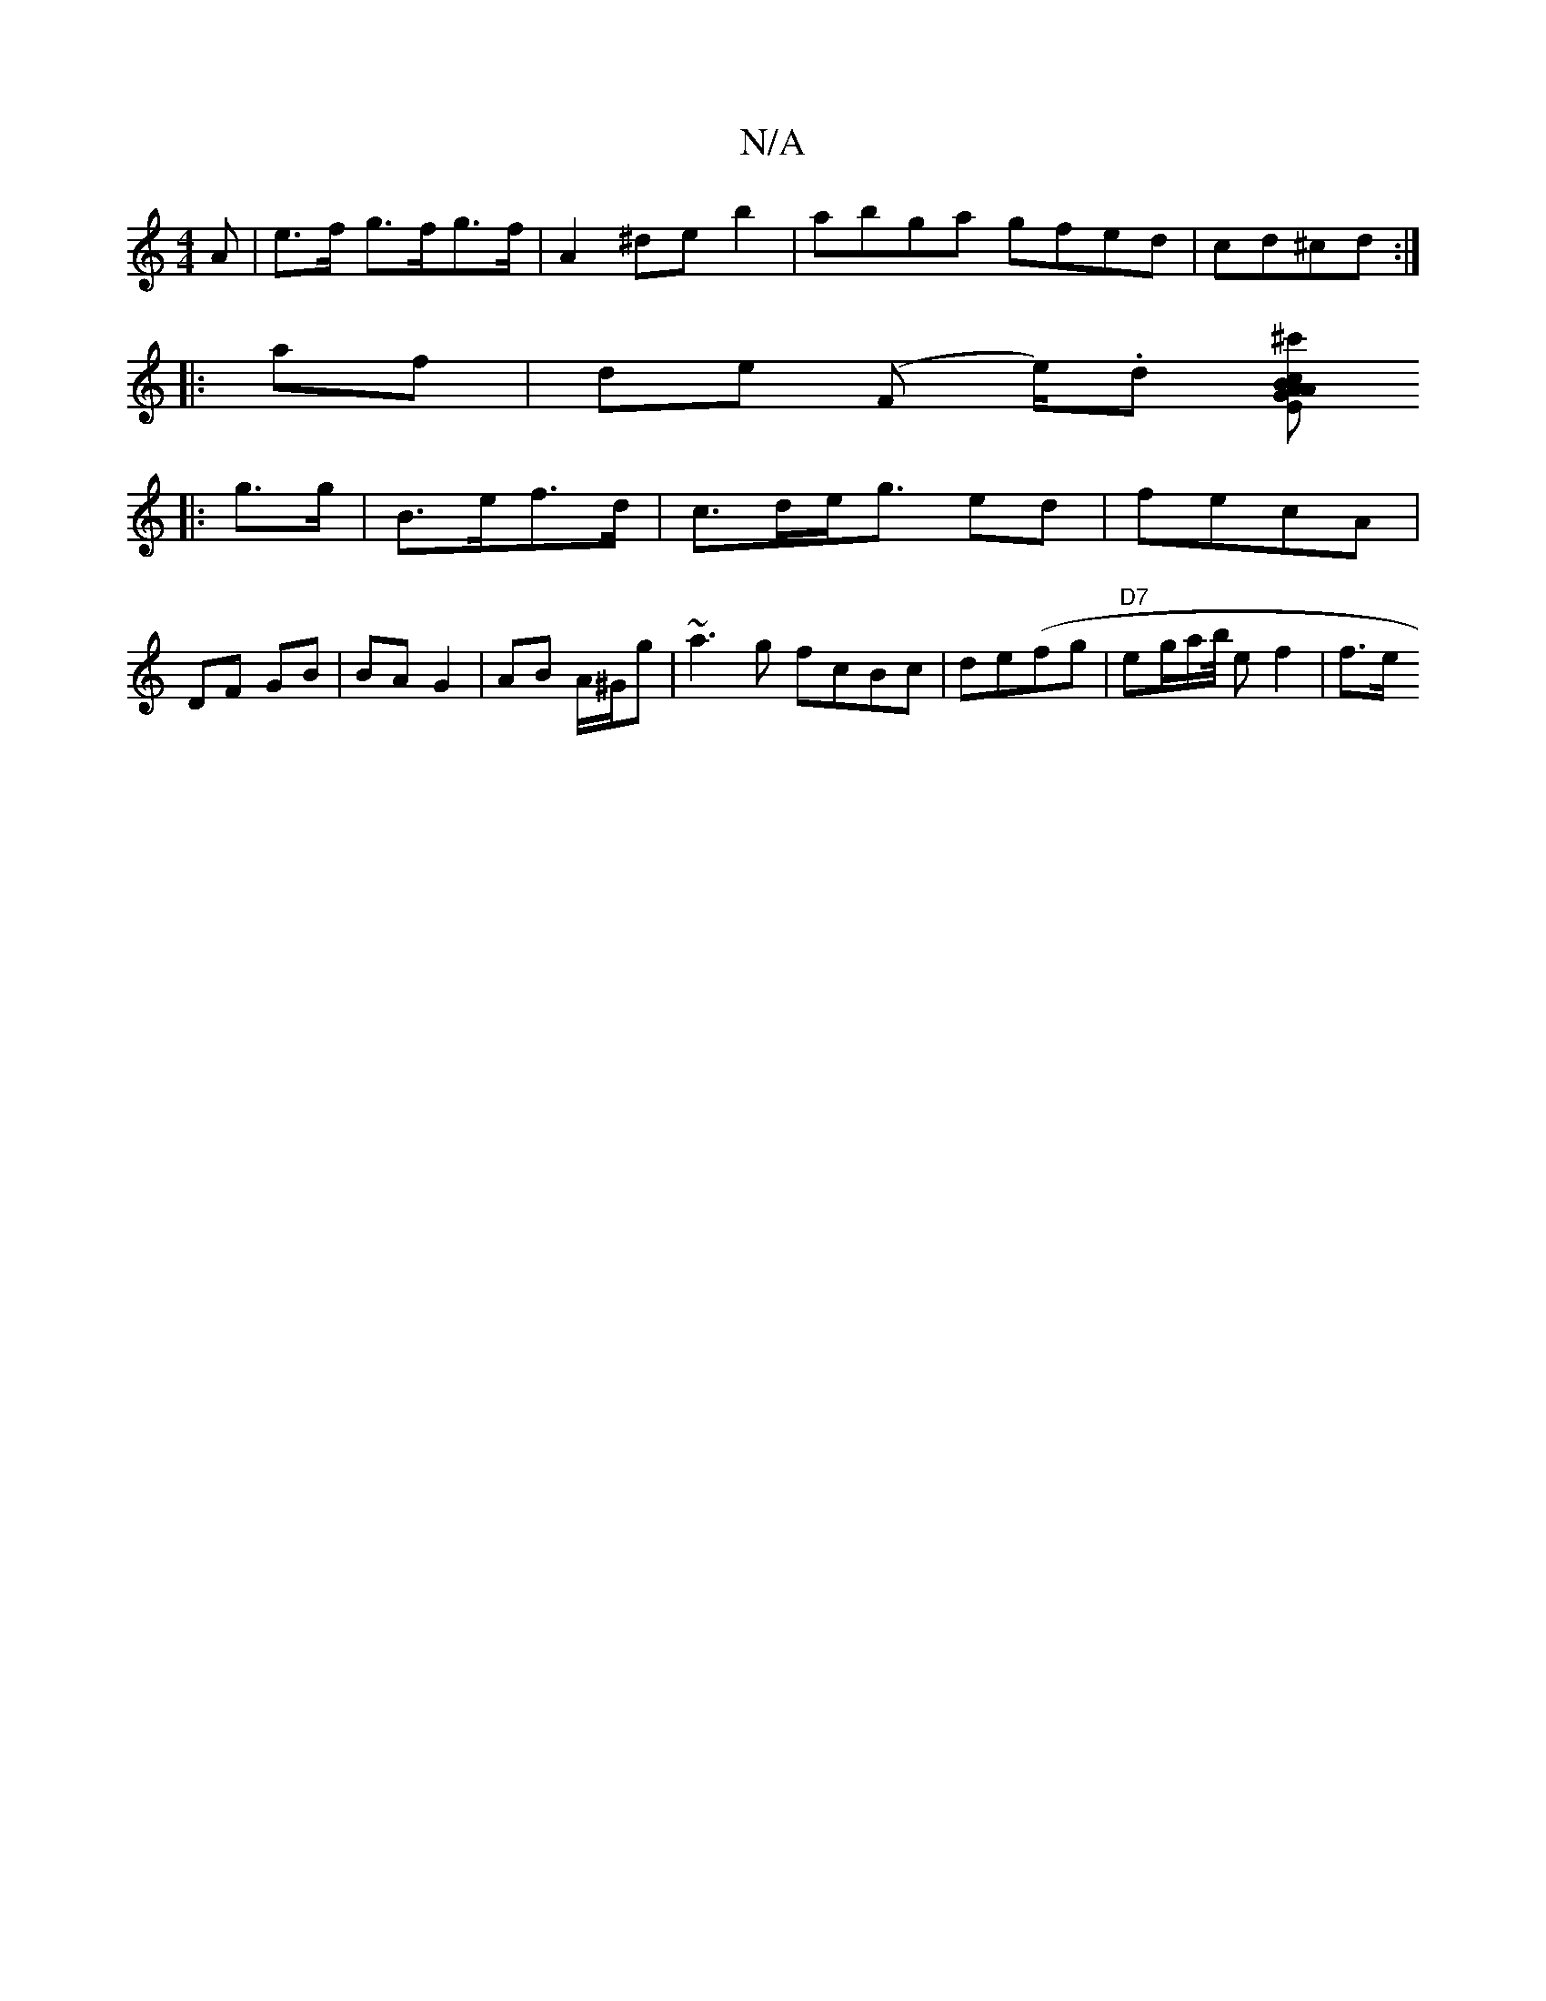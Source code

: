 X:1
T:N/A
M:4/4
R:N/A
K:Cmajor
>A | e>f g>fg>f| A2 ^de b2| abga gfed|cd^cd:|
|:af|de (F e/).d [^c'E G2 |Ac BA|B<G E2 | A>c B2 G :|
|: g>g| B>ef>d |c>de<g ed|fecA | DF GB | BA G2 | AB A/^G/g|~a3g fcBc|de(fg|"D7"eg/2a/2b/4/ ef2|f>e (
